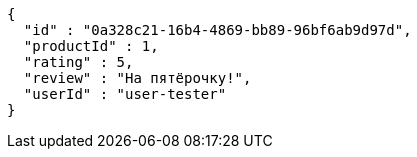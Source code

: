 [source,json,options="nowrap"]
----
{
  "id" : "0a328c21-16b4-4869-bb89-96bf6ab9d97d",
  "productId" : 1,
  "rating" : 5,
  "review" : "На пятёрочку!",
  "userId" : "user-tester"
}
----
